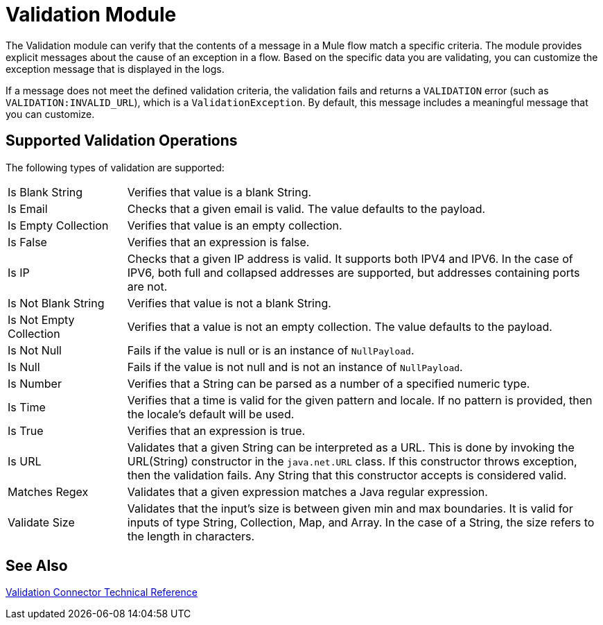 = Validation Module

The Validation module can verify that the contents of a message in a Mule flow match a specific criteria. The module provides explicit messages about the cause of an exception in a flow. Based on the specific data you are validating, you can customize the exception message that is displayed in the logs.

If a message does not meet the defined validation criteria, the validation fails and returns a `VALIDATION` error (such as `VALIDATION:INVALID_URL`), which is a  `ValidationException`. By default, this message includes a meaningful message that you can customize.

== Supported Validation Operations

The following types of validation are supported:

[cols="1,4"]
|===

| Is Blank String | Verifies that value is a blank String.

| Is Email | Checks that a given email is valid. The value defaults to the payload.

| Is Empty Collection |  Verifies that value is an empty collection.

| Is False | Verifies that an expression is false.

| Is IP | Checks that a given IP address is valid. It supports both IPV4 and IPV6. In the case of IPV6, both full and collapsed addresses are supported, but addresses containing ports are not.

| Is Not Blank String |  Verifies that value is not a blank String.

| Is Not Empty Collection | Verifies that a value is not an empty collection. The value defaults to the payload.

| Is Not Null | Fails if the value is null or is an instance of `NullPayload`.

| Is Null | Fails if the value is not null and is not an instance of `NullPayload`.

| Is Number | Verifies that a String can be parsed as a number of a specified numeric type.

| Is Time | Verifies that a time is valid for the given pattern and locale. If no pattern is provided, then the locale's default will be used.

| Is True | Verifies that an expression is true.

| Is URL | Validates that a given String can be interpreted as a URL. This is done by invoking the URL(String) constructor in the `java.net.URL` class. If this constructor throws exception, then the validation fails. Any String that this constructor accepts is considered valid.

| Matches Regex | Validates that a given expression matches a Java regular expression.

| Validate Size | Validates that the input’s size is between given min and max boundaries. It is valid for inputs of type String, Collection, Map, and Array. In the case of a String, the size refers to the length in characters.
|===

== See Also

link:validation-documentation[Validation Connector Technical Reference]
